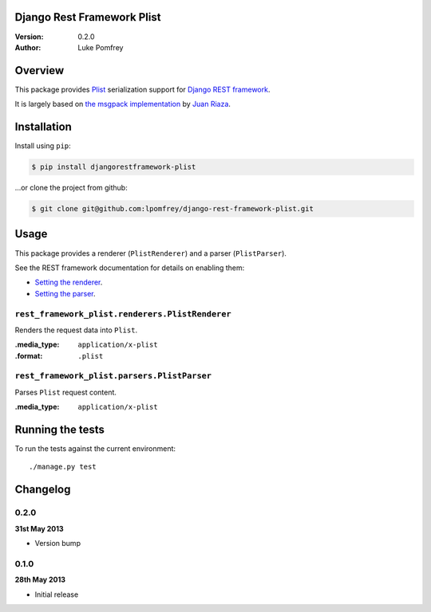 Django Rest Framework Plist
=============================

:Version: 0.2.0
:Author: Luke Pomfrey

Overview
========

This package provides `Plist <https://en.wikipedia.org/wiki/Property_list>`_ 
serialization  support for `Django REST framework 
<http://django-rest-framework.org>`_.

It is largely based on `the msgpack implementation
<https://github.com/juanriaza/django-rest-framework-msgpack>`_ by `Juan Riaza
<http://juanriaza.com/>`_.

Installation
============

Install using ``pip``:

.. code-block:: bash

    $ pip install djangorestframework-plist

...or clone the project from github:

.. code-block:: bash

    $ git clone git@github.com:lpomfrey/django-rest-framework-plist.git

Usage
=====

This package provides a renderer (``PlistRenderer``) and a parser (``PlistParser``).

See the REST framework documentation for details on enabling them:

- `Setting the renderer 
  <http://django-rest-framework.org/api-guide/renderers.html#setting-the-renderers>`_.
- `Setting the parser 
  <http://django-rest-framework.org/api-guide/parsers.html#setting-the-parsers>`_.


``rest_framework_plist.renderers.PlistRenderer``
---------------------------------------------------------

Renders the request data into ``Plist``.

:.media_type: ``application/x-plist``
:.format: ``.plist``

``rest_framework_plist.parsers.PlistParser``
---------------------------------------------------------

Parses ``Plist`` request content.

:.media_type: ``application/x-plist``


Running the tests
=================

To run the tests against the current environment::

    ./manage.py test

Changelog
=========

0.2.0
-----
**31st May 2013**

* Version bump

0.1.0
-----
**28th May 2013**

* Initial release

